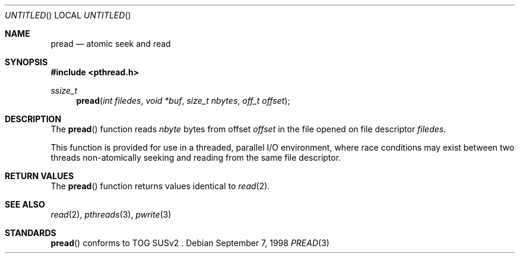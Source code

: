 .\" $OpenBSD: src/lib/libpthread/man/Attic/pread.3,v 1.4 1999/05/16 19:55:45 alex Exp $
.\" David Leonard <d@openbsd.org>, 1998. Public domain.
.Dd September 7, 1998
.Os
.Dt PREAD 3
.Sh NAME
.Nm pread
.Nd atomic seek and read
.Sh SYNOPSIS
.Fd #include <pthread.h>
.Ft ssize_t
.Fn pread "int filedes" "void *buf" "size_t nbytes" "off_t offset"
.Sh DESCRIPTION
The
.Fn pread
function reads
.Fa nbyte
bytes from offset
.Fa offset
in the file opened on file descriptor
.Fa filedes.
.Pp
This function is provided for use in a threaded, parallel I/O
environment, where race conditions may exist between two threads 
non-atomically seeking and reading from the same file descriptor.
.Sh RETURN VALUES
The
.Fn pread
function returns values identical to
.Xr read 2 .
.Sh SEE ALSO
.Xr read 2 ,
.Xr pthreads 3 ,
.Xr pwrite 3
.Sh STANDARDS
.Fn pread
conforms to TOG SUSv2 .
